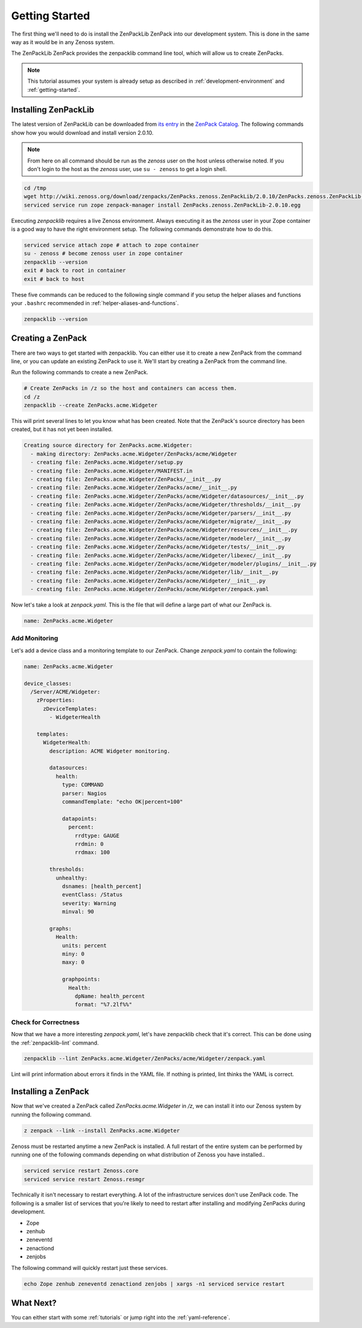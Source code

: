 .. _getting-started:

###############
Getting Started
###############

The first thing we'll need to do is install the ZenPackLib ZenPack into our
development system. This is done in the same way as it would be in any Zenoss
system.

The ZenPackLib ZenPack provides the zenpacklib command line tool, which will
allow us to create ZenPacks.

.. note::

    This tutorial assumes your system is already setup as described in
    :ref:`development-environment` and :ref:`getting-started`.


.. _installing-zenpacklib:

*********************
Installing ZenPackLib
*********************

The latest version of ZenPackLib can be downloaded from
`its entry <https://www.zenoss.com/product/zenpacks/zenpacklib>`_ in the
`ZenPack Catalog`_. The following commands show how you would download and
install version 2.0.10.

.. _ZenPack Catalog: https://www.zenoss.com/product/zenpacks

.. note::

    From here on all command should be run as the *zenoss* user on the host
    unless otherwise noted. If you don't login to the host as the *zenoss*
    user, use ``su - zenoss`` to get a login shell.

.. code-block:: bash

    cd /tmp
    wget http://wiki.zenoss.org/download/zenpacks/ZenPacks.zenoss.ZenPackLib/2.0.10/ZenPacks.zenoss.ZenPackLib-2.0.10.egg
    serviced service run zope zenpack-manager install ZenPacks.zenoss.ZenPackLib-2.0.10.egg

Executing *zenpacklib* requires a live Zenoss environment. Always executing it as the *zenoss* user in your Zope container is a good way to have the right environment setup. The following commands demonstrate how to do this.

.. code-block:: bash

    serviced service attach zope # attach to zope container
    su - zenoss # become zenoss user in zope container
    zenpacklib --version
    exit # back to root in container
    exit # back to host

These five commands can be reduced to the following single command if you setup
the helper aliases and functions your ``.bashrc`` recommended in
:ref:`helper-aliases-and-functions`.

.. code-block:: bash

    zenpacklib --version


.. _creating-a-zenpack:

******************
Creating a ZenPack
******************

There are two ways to get started with zenpacklib. You can either use it to
create a new ZenPack from the command line, or you can update an existing
ZenPack to use it. We'll start by creating a ZenPack from the command line.

Run the following commands to create a new ZenPack.

.. code-block:: bash

    # Create ZenPacks in /z so the host and containers can access them.
    cd /z
    zenpacklib --create ZenPacks.acme.Widgeter

This will print several lines to let you know what has been created. Note that
the ZenPack's source directory has been created, but it has not yet been
installed.

.. code-block:: text

    Creating source directory for ZenPacks.acme.Widgeter:
      - making directory: ZenPacks.acme.Widgeter/ZenPacks/acme/Widgeter
      - creating file: ZenPacks.acme.Widgeter/setup.py
      - creating file: ZenPacks.acme.Widgeter/MANIFEST.in
      - creating file: ZenPacks.acme.Widgeter/ZenPacks/__init__.py
      - creating file: ZenPacks.acme.Widgeter/ZenPacks/acme/__init__.py
      - creating file: ZenPacks.acme.Widgeter/ZenPacks/acme/Widgeter/datasources/__init__.py
      - creating file: ZenPacks.acme.Widgeter/ZenPacks/acme/Widgeter/thresholds/__init__.py
      - creating file: ZenPacks.acme.Widgeter/ZenPacks/acme/Widgeter/parsers/__init__.py
      - creating file: ZenPacks.acme.Widgeter/ZenPacks/acme/Widgeter/migrate/__init__.py
      - creating file: ZenPacks.acme.Widgeter/ZenPacks/acme/Widgeter/resources/__init__.py
      - creating file: ZenPacks.acme.Widgeter/ZenPacks/acme/Widgeter/modeler/__init__.py
      - creating file: ZenPacks.acme.Widgeter/ZenPacks/acme/Widgeter/tests/__init__.py
      - creating file: ZenPacks.acme.Widgeter/ZenPacks/acme/Widgeter/libexec/__init__.py
      - creating file: ZenPacks.acme.Widgeter/ZenPacks/acme/Widgeter/modeler/plugins/__init__.py
      - creating file: ZenPacks.acme.Widgeter/ZenPacks/acme/Widgeter/lib/__init__.py
      - creating file: ZenPacks.acme.Widgeter/ZenPacks/acme/Widgeter/__init__.py
      - creating file: ZenPacks.acme.Widgeter/ZenPacks/acme/Widgeter/zenpack.yaml

Now let's take a look at `zenpack.yaml`. This is the file that will define a
large part of what our ZenPack is.

.. code-block:: yaml

    name: ZenPacks.acme.Widgeter

Add Monitoring
--------------

Let's add a device class and a monitoring template to our ZenPack. Change
`zenpack.yaml` to contain the following:

.. code-block:: yaml

    name: ZenPacks.acme.Widgeter

    device_classes:
      /Server/ACME/Widgeter:
        zProperties:
          zDeviceTemplates:
            - WidgeterHealth

        templates:
          WidgeterHealth:
            description: ACME Widgeter monitoring.

            datasources:
              health:
                type: COMMAND
                parser: Nagios
                commandTemplate: "echo OK|percent=100"

                datapoints:
                  percent:
                    rrdtype: GAUGE
                    rrdmin: 0
                    rrdmax: 100

            thresholds:
              unhealthy:
                dsnames: [health_percent]
                eventClass: /Status
                severity: Warning
                minval: 90

            graphs:
              Health:
                units: percent
                miny: 0
                maxy: 0

                graphpoints:
                  Health:
                    dpName: health_percent
                    format: "%7.2lf%%"

Check for Correctness
---------------------

Now that we have a more interesting `zenpack.yaml`, let's have zenpacklib check
that it's correct. This can be done using the :ref:`zenpacklib-lint` command.

.. code-block:: bash

    zenpacklib --lint ZenPacks.acme.Widgeter/ZenPacks/acme/Widgeter/zenpack.yaml

Lint will print information about errors it finds in the YAML file. If nothing
is printed, lint thinks the YAML is correct.


.. _installing-a-zenpack:

********************
Installing a ZenPack
********************

Now that we've created a ZenPack called *ZenPacks.acme.Widgeter* in */z*, we can
install it into our Zenoss system by running the following command.

.. code-block:: bash

    z zenpack --link --install ZenPacks.acme.Widgeter

Zenoss must be restarted anytime a new ZenPack is installed. A full restart of
the entire system can be performed by running one of the following commands
depending on what distribution of Zenoss you have installed..

.. code-block:: bash

    serviced service restart Zenoss.core
    serviced service restart Zenoss.resmgr

Technically it isn't necessary to restart everything. A lot of the
infrastructure services don't use ZenPack code. The following is a smaller list
of services that you're likely to need to restart after installing and
modifying ZenPacks during development.

- Zope
- zenhub
- zeneventd
- zenactiond
- zenjobs

The following command will quickly restart just these services.

.. code-block:: bash

    echo Zope zenhub zeneventd zenactiond zenjobs | xargs -n1 serviced service restart

**********
What Next?
**********

You can either start with some :ref:`tutorials` or jump right into the
:ref:`yaml-reference`.
